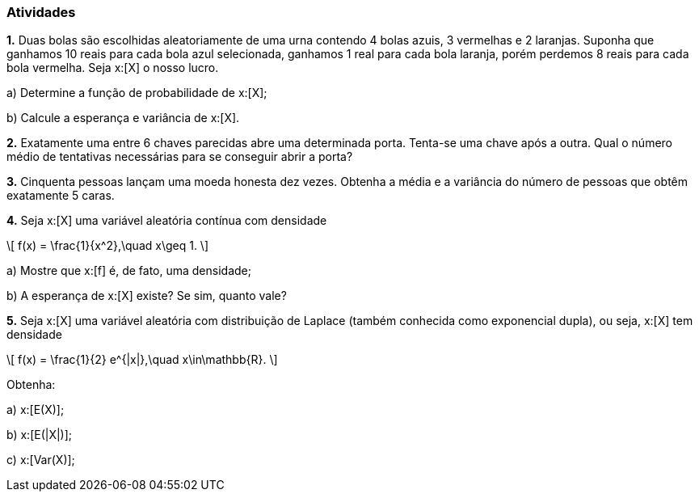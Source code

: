 === Atividades

*1.* Duas bolas são escolhidas aleatoriamente de uma urna contendo 4 bolas azuis, 3 vermelhas e 2 laranjas.
Suponha que ganhamos 10 reais para cada bola azul selecionada, ganhamos 1 real para cada bola laranja,
porém perdemos 8 reais para cada bola vermelha. Seja x:[X] o nosso lucro.
--
a) Determine a função de probabilidade de x:[X];

// x:[ p(-16) = 1/12, p(-7) = 1/6, p(2) = 13/36, p(11)=2/9, p(20) = 1/6].

b) Calcule a esperança e variância de x:[X].

// x:[E(X) = 4, Var(X) = 108,5].
--

*2.* Exatamente uma entre 6 chaves parecidas abre uma determinada porta. Tenta-se uma chave após a outra. Qual o número médio de tentativas
necessárias para se conseguir abrir a porta?

// 7/2.

*3.* Cinquenta pessoas lançam uma moeda honesta dez vezes. Obtenha a média e a variância do número de pessoas
que obtêm exatamente 5 caras.

// média = 12,3; variância = 9,3.

*4.* Seja x:[X] uma variável aleatória contínua com densidade
[latexmath]
++++
\[
f(x) = \frac{1}{x^2},\quad x\geq 1.
\]
++++
--
a) Mostre que x:[f] é, de fato, uma densidade;

b) A esperança de x:[X] existe? Se sim, quanto vale?

// x:[E(X) = \infty]

*5.* Seja x:[X] uma variável aleatória com distribuição de Laplace (também conhecida como exponencial dupla), 
ou seja, x:[X] tem densidade
[latexmath]
++++
\[
f(x) = \frac{1}{2} e^{|x|},\quad x\in\mathbb{R}.
\]
++++
Obtenha:
--
a) x:[E(X)];

// x:[E(X)=0];

b) x:[E(|X|)];

// x:[E(|X|) = 1.]

c) x:[Var(X)];

// x:[Var(X) = 2.]

--











